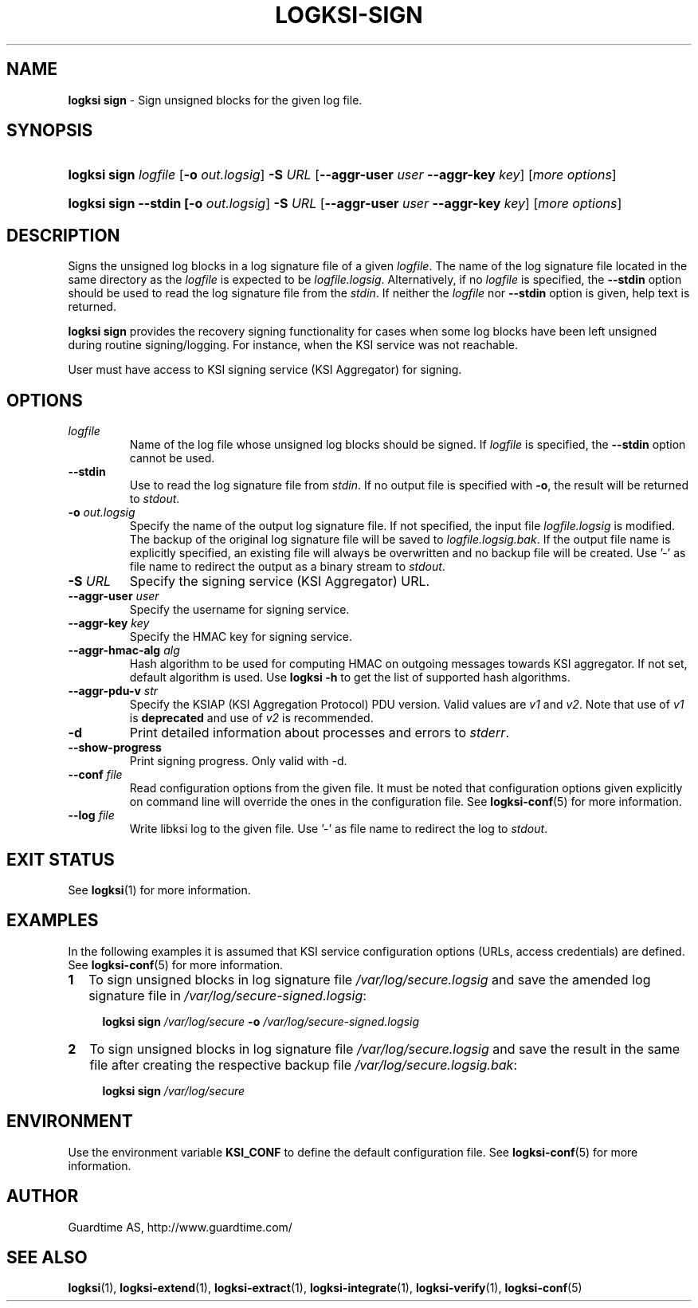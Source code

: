 .TH LOGKSI-SIGN 1
.\"
.SH NAME
\fBlogksi sign \fR- Sign unsigned blocks for the given log file.
.\"
.SH SYNOPSIS
.HP 4
\fBlogksi sign \fIlogfile\fR [\fB-o \fIout.logsig\fR] \fB-S \fIURL \fR[\fB--aggr-user \fIuser \fB--aggr-key \fIkey\fR] [\fImore options\fR]
.HP 4
\fBlogksi sign --stdin [\fB-o \fIout.logsig\fR] \fB-S \fIURL \fR[\fB--aggr-user \fIuser \fB--aggr-key \fIkey\fR] [\fImore options\fR]
.\"
.SH DESCRIPTION
Signs the unsigned log blocks in a log signature file of a given \fIlogfile\fR. The name of the log signature file located in the same directory as the \fIlogfile\fR is expected to be \fIlogfile.logsig\fR. Alternatively, if no \fIlogfile\fR is specified, the \fB--stdin\fR option should be used to read the log signature file from the \fIstdin\fR. If neither the \fIlogfile\fR nor \fB--stdin\fR option is given, help text is returned.
.LP
\fBlogksi sign\fR provides the recovery signing functionality for cases when some log blocks have been left unsigned during routine signing/logging. For instance, when the KSI service was not reachable.
.LP
User must have access to KSI signing service (KSI Aggregator) for signing.
.\"
.SH OPTIONS
.TP
\fIlogfile\fR
Name of the log file whose unsigned log blocks should be signed. If \fIlogfile\fR is specified, the \fB--stdin\fR option cannot be used.
.\"
.TP
\fB--stdin\fR
Use to read the log signature file from \fIstdin\fR. If no output file is specified with \fB-o\fR, the result will be returned to \fIstdout\fR.
.\"
.TP
\fB-o \fIout.logsig\fR
Specify the name of the output log signature file. If not specified, the input file \fIlogfile.logsig\fR is modified. The backup of the original log signature file will be saved to \fIlogfile.logsig.bak\fR. If the output file name is explicitly specified, an existing file will always be overwritten and no backup file will be created. Use '-' as file name to redirect the output as a binary stream to \fIstdout\fR.
.\"
.TP
\fB-S \fIURL\fR
Specify the signing service (KSI Aggregator) URL.
.\"
.TP
\fB--aggr-user \fIuser\fR
Specify the username for signing service.
.\"
.TP
\fB--aggr-key \fIkey\fR
Specify the HMAC key for signing service.
.\"
.TP
\fB--aggr-hmac-alg \fIalg\fR
Hash algorithm to be used for computing HMAC on outgoing messages towards KSI aggregator. If not set, default algorithm is used. Use \fBlogksi -h \fRto get the list of supported hash algorithms.
.\"
.TP
\fB--aggr-pdu-v \fIstr\fR
Specify the KSIAP (KSI Aggregation Protocol) PDU version. Valid values are \fIv1\fR and \fIv2\fR. Note that use of \fIv1\fR is \fBdeprecated\fR and use of \fIv2\fR is recommended.
.\"
.TP
\fB-d\fR
Print detailed information about processes and errors to \fIstderr\fR.
.\"
.TP
\fB--show-progress\fR
Print signing progress. Only valid with -d\fR.
.\"
.TP
\fB--conf \fIfile\fR
Read configuration options from the given file. It must be noted that configuration options given explicitly on command line will override the ones in the configuration file. See \fBlogksi-conf\fR(5) for more information.
.\"
.TP
\fB--log \fIfile\fR
Write libksi log to the given file. Use '-' as file name to redirect the log to \fIstdout\fR.
.br
.\"
.SH EXIT STATUS
See \fBlogksi\fR(1) for more information.
.\"
.SH EXAMPLES
In the following examples it is assumed that KSI service configuration options (URLs, access credentials) are defined. See \fBlogksi-conf\fR(5) for more information.
.\"
.TP 2
\fB1
To sign unsigned blocks in log signature file \fI/var/log/secure.logsig\fR and save the amended log signature file in \fI/var/log/secure-signed.logsig\fR:
.LP
.RS 4
\fBlogksi sign \fI/var/log/secure\fR \fB-o \fI/var/log/secure-signed.logsig\fR
.RE
.\"
.TP 2
\fB2
To sign unsigned blocks in log signature file \fI/var/log/secure.logsig\fR and save the result in the same file after creating the respective backup file \fI/var/log/secure.logsig.bak\fR:
.LP
.RS 4
\fBlogksi sign \fI/var/log/secure\fR
.RE
.\"
.SH ENVIRONMENT
Use the environment variable \fBKSI_CONF\fR to define the default configuration file. See \fBlogksi-conf\fR(5) for more information.
.LP
.SH AUTHOR
Guardtime AS, http://www.guardtime.com/
.LP
.SH SEE ALSO
\fBlogksi\fR(1), \fBlogksi-extend\fR(1), \fBlogksi-extract\fR(1), \fBlogksi-integrate\fR(1), \fBlogksi-verify\fR(1), \fBlogksi-conf\fR(5)
